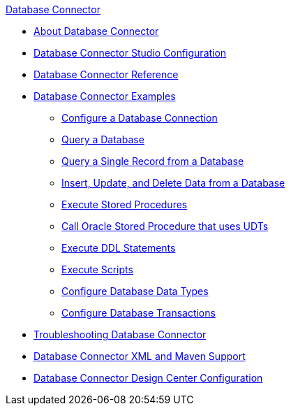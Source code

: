 .xref:index.adoc[Database Connector]
* xref:index.adoc[About Database Connector]
* xref:database-connector-studio.adoc[Database Connector Studio Configuration]
* xref:database-documentation.adoc[Database Connector Reference]
* xref:database-connector-examples.adoc[Database Connector Examples]
** xref:database-connector-connection.adoc[Configure a Database Connection]
** xref:database-connector-select.adoc[Query a Database]
** xref:database-connector-query-single.adoc[Query a Single Record from a Database]
** xref:database-insert-update-delete.adoc[Insert, Update, and Delete Data from a Database]
** xref:database-stored-procedure.adoc[Execute Stored Procedures]
** xref:database-connector-udt-stored-procedure.adoc[Call Oracle Stored Procedure that uses UDTs]
** xref:database-connector-execute-ddl.adoc[Execute DDL Statements]
** xref:database-execute-script.adoc[Execute Scripts]
** xref:database-configure-data-types.adoc[Configure Database Data Types]
** xref:database-connector-transactions.adoc[Configure Database Transactions]
* xref:database-connector-troubleshooting.adoc[Troubleshooting Database Connector]
* xref:database-connector-xml-maven.adoc[Database Connector XML and Maven Support]
* xref:database-connector-design-center.adoc[Database Connector Design Center Configuration]
